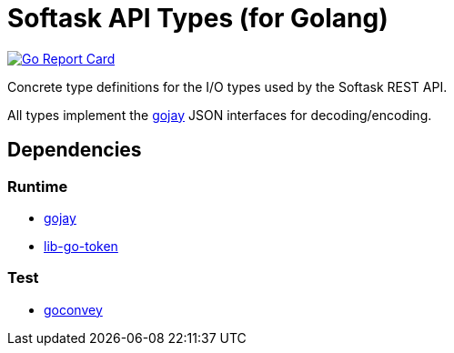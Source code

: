 = Softask API Types (for Golang)

image:https://goreportcard.com/badge/github.com/softask-app/lib-go-api-types["Go Report Card", link=https://goreportcard.com/report/github.com/softask-app/lib-go-api-types]

Concrete type definitions for the I/O types used by the Softask REST API.

All types implement the https://github.com/francoispqt/gojay[gojay] JSON
interfaces for decoding/encoding.

== Dependencies

=== Runtime

* https://github.com/francoispqt/gojay[gojay]
* https://github.com/softask-app/lib-go-token[lib-go-token]

=== Test

* https://github.com/smartystreets/goconvey[goconvey]